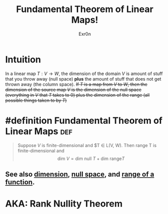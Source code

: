 #+TITLE: Fundamental Theorem of Linear Maps!
#+AUTHOR: Exr0n
* Intuition
  In a linear map $T : V\to W$, the dimension of the domain $V$ is amount of stuff that you throw away (null space) *plus* the amount of stuff that does not get thrown away (the column space).
  +If $T$ is a map from $V$ to $W$, then the dimension of the source map $V$ is the dimension of the null space (everything in $V$ that $T$ takes to 0) plus the dimension of the range (all possible things taken to by $T$)+
* #definition Fundamental Theorem of Linear Maps                        :def:
  #+begin_quote
  Suppose $V$ is finite-dimensional and $T \in \mathcal L(V, W). Then \text{range }T is finite-dimensional and
  $$ \text{dim }V = \text{dim null }T + \text{dim range} T $$
  #+end_quote
** See also [[file:KBrefDimension.org][dimension]], [[file:KBrefNullSpace.org][null space]], and [[file:KBrefFunctionRange.org][range of a function]].
* AKA: Rank Nullity Theorem
